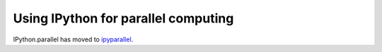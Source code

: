 .. _parallel_index:

====================================
Using IPython for parallel computing
====================================

IPython.parallel has moved to `ipyparallel <https://github.com/ipython/ipyparallel>`_.
